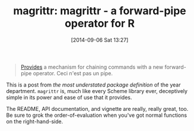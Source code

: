 #+POSTID: 9108
#+DATE: [2014-09-06 Sat 13:27]
#+OPTIONS: toc:nil num:nil todo:nil pri:nil tags:nil ^:nil TeX:nil
#+CATEGORY: Link
#+TAGS: R-Project
#+TITLE: magrittr: magrittr - a forward-pipe operator for R

#+BEGIN_QUOTE
  [[http://cran.r-project.org/web/packages/magrittr/index.html][Provides]] a mechanism for chaining commands with a new forward-pipe operator. Ceci n'est pas un pipe.
#+END_QUOTE



This is a post from /the most understated package definition/ of the year department. =magrittr= is, much like every Scheme library ever, deceptively simple in its power and ease of use that it provides. 

The README, API documentation, and vignette are really, really great, too. Be sure to grok the order-of-evaluation when you've got normal functions on the right-hand-side.



